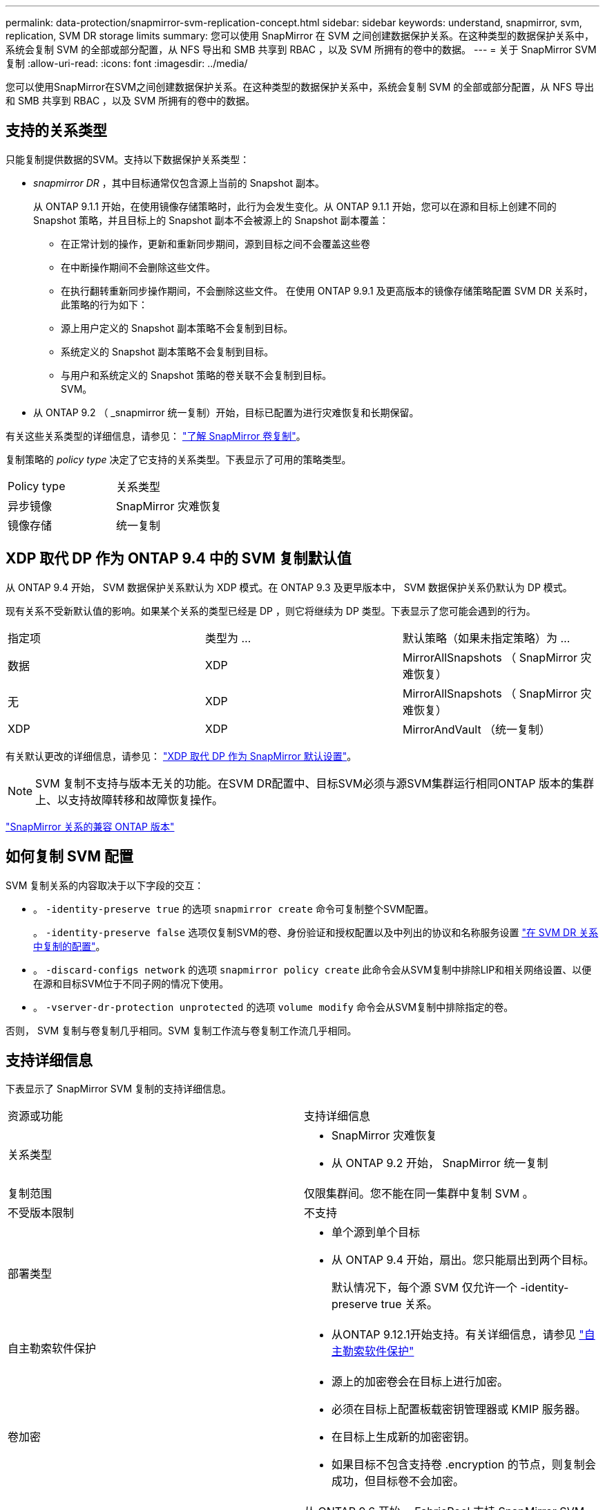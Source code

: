 ---
permalink: data-protection/snapmirror-svm-replication-concept.html 
sidebar: sidebar 
keywords: understand, snapmirror, svm, replication, SVM DR storage limits 
summary: 您可以使用 SnapMirror 在 SVM 之间创建数据保护关系。在这种类型的数据保护关系中，系统会复制 SVM 的全部或部分配置，从 NFS 导出和 SMB 共享到 RBAC ，以及 SVM 所拥有的卷中的数据。 
---
= 关于 SnapMirror SVM 复制
:allow-uri-read: 
:icons: font
:imagesdir: ../media/


[role="lead"]
您可以使用SnapMirror在SVM之间创建数据保护关系。在这种类型的数据保护关系中，系统会复制 SVM 的全部或部分配置，从 NFS 导出和 SMB 共享到 RBAC ，以及 SVM 所拥有的卷中的数据。



== 支持的关系类型

只能复制提供数据的SVM。支持以下数据保护关系类型：

* _snapmirror DR_ ，其中目标通常仅包含源上当前的 Snapshot 副本。
+
从 ONTAP 9.1.1 开始，在使用镜像存储策略时，此行为会发生变化。从 ONTAP 9.1.1 开始，您可以在源和目标上创建不同的 Snapshot 策略，并且目标上的 Snapshot 副本不会被源上的 Snapshot 副本覆盖：

+
** 在正常计划的操作，更新和重新同步期间，源到目标之间不会覆盖这些卷
** 在中断操作期间不会删除这些文件。
** 在执行翻转重新同步操作期间，不会删除这些文件。
在使用 ONTAP 9.9.1 及更高版本的镜像存储策略配置 SVM DR 关系时，此策略的行为如下：
** 源上用户定义的 Snapshot 副本策略不会复制到目标。
** 系统定义的 Snapshot 副本策略不会复制到目标。
** 与用户和系统定义的 Snapshot 策略的卷关联不会复制到目标。
 +
SVM。


* 从 ONTAP 9.2 （ _snapmirror 统一复制）开始，目标已配置为进行灾难恢复和长期保留。


有关这些关系类型的详细信息，请参见： link:snapmirror-replication-concept.html["了解 SnapMirror 卷复制"]。

复制策略的 _policy type_ 决定了它支持的关系类型。下表显示了可用的策略类型。

[cols="2*"]
|===


| Policy type | 关系类型 


 a| 
异步镜像
 a| 
SnapMirror 灾难恢复



 a| 
镜像存储
 a| 
统一复制

|===


== XDP 取代 DP 作为 ONTAP 9.4 中的 SVM 复制默认值

从 ONTAP 9.4 开始， SVM 数据保护关系默认为 XDP 模式。在 ONTAP 9.3 及更早版本中， SVM 数据保护关系仍默认为 DP 模式。

现有关系不受新默认值的影响。如果某个关系的类型已经是 DP ，则它将继续为 DP 类型。下表显示了您可能会遇到的行为。

[cols="3*"]
|===


| 指定项 | 类型为 ... | 默认策略（如果未指定策略）为 ... 


 a| 
数据
 a| 
XDP
 a| 
MirrorAllSnapshots （ SnapMirror 灾难恢复）



 a| 
无
 a| 
XDP
 a| 
MirrorAllSnapshots （ SnapMirror 灾难恢复）



 a| 
XDP
 a| 
XDP
 a| 
MirrorAndVault （统一复制）

|===
有关默认更改的详细信息，请参见： link:version-flexible-snapmirror-default-concept.html["XDP 取代 DP 作为 SnapMirror 默认设置"]。

[NOTE]
====
SVM 复制不支持与版本无关的功能。在SVM DR配置中、目标SVM必须与源SVM集群运行相同ONTAP 版本的集群上、以支持故障转移和故障恢复操作。

====
link:compatible-ontap-versions-snapmirror-concept.html["SnapMirror 关系的兼容 ONTAP 版本"]



== 如何复制 SVM 配置

SVM 复制关系的内容取决于以下字段的交互：

* 。 `-identity-preserve true` 的选项 `snapmirror create` 命令可复制整个SVM配置。
+
。 `-identity-preserve false` 选项仅复制SVM的卷、身份验证和授权配置以及中列出的协议和名称服务设置 link:snapmirror-svm-replication-concept.html#configurations-replicated-in-svm-dr-relationships["在 SVM DR 关系中复制的配置"]。

* 。 `-discard-configs network` 的选项 `snapmirror policy create` 此命令会从SVM复制中排除LIP和相关网络设置、以便在源和目标SVM位于不同子网的情况下使用。
* 。 `-vserver-dr-protection unprotected` 的选项 `volume modify` 命令会从SVM复制中排除指定的卷。


否则， SVM 复制与卷复制几乎相同。SVM 复制工作流与卷复制工作流几乎相同。



== 支持详细信息

下表显示了 SnapMirror SVM 复制的支持详细信息。

[cols="2*"]
|===


| 资源或功能 | 支持详细信息 


 a| 
关系类型
 a| 
* SnapMirror 灾难恢复
* 从 ONTAP 9.2 开始， SnapMirror 统一复制




 a| 
复制范围
 a| 
仅限集群间。您不能在同一集群中复制 SVM 。



 a| 
不受版本限制
 a| 
不支持



 a| 
部署类型
 a| 
* 单个源到单个目标
* 从 ONTAP 9.4 开始，扇出。您只能扇出到两个目标。
+
默认情况下，每个源 SVM 仅允许一个 -identity-preserve true 关系。





 a| 
自主勒索软件保护
 a| 
* 从ONTAP 9.12.1开始支持。有关详细信息，请参见 link:https://docs.netapp.com/us-en/ontap/anti-ransomware/index.html["自主勒索软件保护"]




 a| 
卷加密
 a| 
* 源上的加密卷会在目标上进行加密。
* 必须在目标上配置板载密钥管理器或 KMIP 服务器。
* 在目标上生成新的加密密钥。
* 如果目标不包含支持卷 .encryption 的节点，则复制会成功，但目标卷不会加密。




 a| 
FabricPool
 a| 
从 ONTAP 9.6 开始， FabricPool 支持 SnapMirror SVM 复制。



 a| 
MetroCluster
 a| 
从ONTAP 9.11.1开始、MetroCluster 配置中SVM DR关系的两端都可以作为其他SVM DR配置的源。

从 ONTAP 9.5 开始， MetroCluster 配置支持 SnapMirror SVM 复制。

* MetroCluster 配置不能是 SVM DR 关系的目标。
* 只有 MetroCluster 配置中的活动 SVM 才能成为 SVM DR 关系的源。
+
源可以是切换前的 sync-source SVM ，也可以是切换后的 sync-destination SVM 。

* 当 MetroCluster 配置处于稳定状态时， MetroCluster sync-destination SVM 不能作为 SVM DR 关系的源，因为卷未联机。
* 如果 sync-source SVM 是 SVM DR 关系的源，则源 SVM DR 关系信息将复制到 MetroCluster 配对节点。
* 在切换和切回过程中，复制到 SVM DR 目标可能会失败。
+
但是，切换或切回过程完成后，下一次 SVM DR 计划更新将成功。





 a| 
ONTAP S3
 a| 
SVM DR 不支持。



 a| 
SnapMirror 同步
 a| 
SVM DR 不支持。

|===


== 在 SVM DR 关系中复制的配置

下表显示了的交互 `snapmirror create -identity-preserve` 选项和 `snapmirror policy create -discard-configs network` 选项：

[cols="5*"]
|===


2+| 已复制配置 2+| `*‑identity‑preserve true*` | `*‑identity‑preserve false*` 


|  |  | *策略不使用 `-discard-configs network` 设置* | *策略 `-discard-configs network` 设置* |  


 a| 
网络
 a| 
NAS LIF
 a| 
是的。
 a| 
否
 a| 
否



 a| 
LIF Kerberos 配置
 a| 
是的。
 a| 
否
 a| 
否



 a| 
SAN LIF
 a| 
否
 a| 
否
 a| 
否



 a| 
防火墙策略
 a| 
是的。
 a| 
是的。
 a| 
否



 a| 
服务策略
 a| 
是的。
 a| 
是的。
 a| 
否



 a| 
路由
 a| 
是的。
 a| 
否
 a| 
否



 a| 
广播域
 a| 
否
 a| 
否
 a| 
否



 a| 
Subnet
 a| 
否
 a| 
否
 a| 
否



 a| 
IP 空间
 a| 
否
 a| 
否
 a| 
否



 a| 
SMB
 a| 
SMB服务器
 a| 
是的。
 a| 
是的。
 a| 
否



 a| 
本地组和本地用户
 a| 
是的。
 a| 
是的。
 a| 
是的。



 a| 
权限
 a| 
是的。
 a| 
是的。
 a| 
是的。



 a| 
卷影副本
 a| 
是的。
 a| 
是的。
 a| 
是的。



 a| 
BranchCache
 a| 
是的。
 a| 
是的。
 a| 
是的。



 a| 
服务器选项
 a| 
是的。
 a| 
是的。
 a| 
是的。



 a| 
服务器安全性
 a| 
是的。
 a| 
是的。
 a| 
否



 a| 
主目录，共享
 a| 
是的。
 a| 
是的。
 a| 
是的。



 a| 
符号链接
 a| 
是的。
 a| 
是的。
 a| 
是的。



 a| 
Fpolicy 策略， Fsecurity 策略和 Fsecurity NTFS
 a| 
是的。
 a| 
是的。
 a| 
是的。



 a| 
名称映射和组映射
 a| 
是的。
 a| 
是的。
 a| 
是的。



 a| 
审核信息
 a| 
是的。
 a| 
是的。
 a| 
是的。



 a| 
NFS
 a| 
导出策略
 a| 
是的。
 a| 
是的。
 a| 
否



 a| 
导出策略规则
 a| 
是的。
 a| 
是的。
 a| 
否



 a| 
NFS 服务器
 a| 
是的。
 a| 
是的。
 a| 
否



 a| 
RBAC
 a| 
安全证书
 a| 
是的。
 a| 
是的。
 a| 
否



 a| 
登录用户，公有密钥，角色和角色配置
 a| 
是的。
 a| 
是的。
 a| 
是的。



 a| 
SSL
 a| 
是的。
 a| 
是的。
 a| 
否



 a| 
名称服务
 a| 
DNS 和 DNS 主机
 a| 
是的。
 a| 
是的。
 a| 
否



 a| 
UNIX 用户和 UNIX 组
 a| 
是的。
 a| 
是的。
 a| 
是的。



 a| 
Kerberos 域和 Kerberos 密钥块
 a| 
是的。
 a| 
是的。
 a| 
否



 a| 
LDAP 和 LDAP 客户端
 a| 
是的。
 a| 
是的。
 a| 
否



 a| 
网络组
 a| 
是的。
 a| 
是的。
 a| 
否



 a| 
NIS
 a| 
是的。
 a| 
是的。
 a| 
否



 a| 
Web 和 Web 访问
 a| 
是的。
 a| 
是的。
 a| 
否



 a| 
Volume
 a| 
对象
 a| 
是的。
 a| 
是的。
 a| 
是的。



 a| 
Snapshot 副本， Snapshot 策略和自动删除策略
 a| 
是的。
 a| 
是的。
 a| 
是的。



 a| 
效率策略
 a| 
是的。
 a| 
是的。
 a| 
是的。



 a| 
配额策略和配额策略规则
 a| 
是的。
 a| 
是的。
 a| 
是的。



 a| 
恢复队列
 a| 
是的。
 a| 
是的。
 a| 
是的。



 a| 
根卷
 a| 
命名空间
 a| 
是的。
 a| 
是的。
 a| 
是的。



 a| 
用户数据
 a| 
否
 a| 
否
 a| 
否



 a| 
qtree
 a| 
否
 a| 
否
 a| 
否



 a| 
配额
 a| 
否
 a| 
否
 a| 
否



 a| 
文件级 QoS
 a| 
否
 a| 
否
 a| 
否



 a| 
属性：根卷的状态，空间保证，大小，自动调整大小和文件总数
 a| 
否
 a| 
否
 a| 
否



 a| 
存储 QoS
 a| 
QoS 策略组
 a| 
是的。
 a| 
是的。
 a| 
是的。



 a| 
光纤通道（ FC ）
 a| 
否
 a| 
否
 a| 
否



 a| 
iSCSI
 a| 
否
 a| 
否
 a| 
否



 a| 
LUN
 a| 
对象
 a| 
是的。
 a| 
是的。
 a| 
是的。



 a| 
igroup
 a| 
否
 a| 
否
 a| 
否



 a| 
端口集
 a| 
否
 a| 
否
 a| 
否



 a| 
序列号
 a| 
否
 a| 
否
 a| 
否



 a| 
SNMP
 a| 
v3 用户
 a| 
是的。
 a| 
是的。
 a| 
否

|===


== SVM DR存储限制

下表显示了每个存储对象支持的建议最大卷数和SVM DR关系数。您应注意、限制通常取决于平台。请参见 link:https://hwu.netapp.com/["Hardware Universe"^] 了解特定配置的限制。

[cols="2*"]
|===


| 存储对象 | limit 


 a| 
SVM
 a| 
300个灵活卷



 a| 
HA对
 a| 
1、000个灵活卷



 a| 
集群
 a| 
128个SVM DR关系

|===